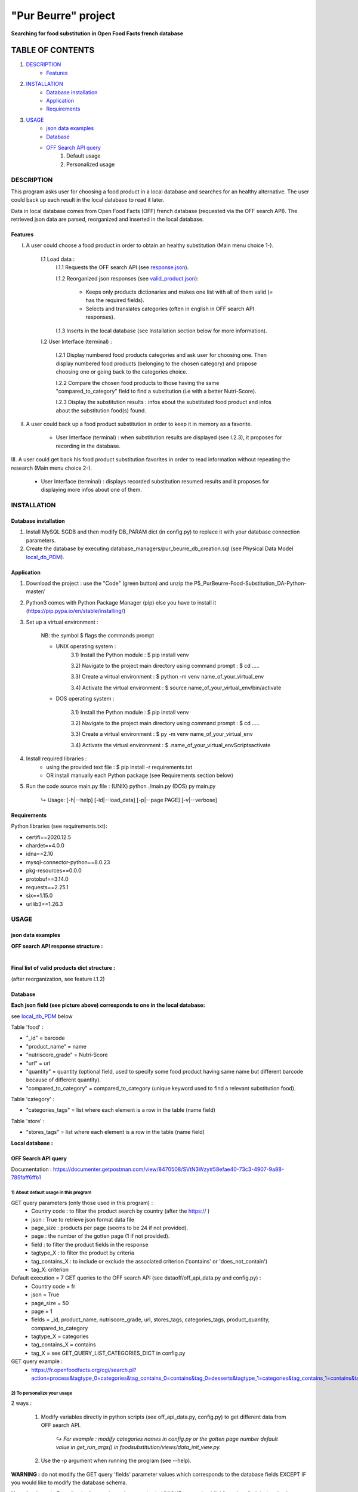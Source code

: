 ====================
"Pur Beurre" project
====================
**Searching for food substitution in Open Food Facts french database**

*****************
TABLE OF CONTENTS
*****************

1. `DESCRIPTION`_
    * `Features`_

2. `INSTALLATION`_
    * `Database installation`_
    * `Application`_
    * `Requirements`_

3. `USAGE`_
    * `json data examples`_
    * `Database`_
    * `OFF Search API query`_  
        1) Default usage
        2) Personalized usage

DESCRIPTION
===========
This program asks user for choosing a food product in a local database and searches for an healthy alternative.
The user could back up each result in the local database to read it later.

Data in local database comes from Open Food Facts (OFF) french database (requested via the OFF search API). The retrieved json
data are parsed, reorganized and inserted in the local database.

Features
--------
I. A user could choose a food product in order to obtain an healthy substitution (Main menu choice 1-).

    I.1 Load data :
        I.1.1 Requests the OFF search API (see response.json_).

        I.1.2 Reorganized json responses (see valid_product.json_):

            * Keeps only products dictionaries and makes one list with all of them valid (= has the required fields).
            * Selects and translates categories (often in english in OFF search API responses).

        I.1.3 Inserts in the local database (see Installation section below for more information).

    I.2 User Interface (terminal) :

        I.2.1 Display numbered food products categories and ask user for choosing one. Then display numbered food
        products (belonging to the chosen category) and propose choosing one or going back to the categories choice.

        I.2.2 Compare the chosen food products to those having the same "compared_to_category" field to find a substitution
        (i.e with a better Nutri-Score).

        I.2.3 Display the substitution results : infos about the substituted food product and infos about the substitution food(s) found.

II. A user could back up a food product substitution in order to keep it in memory as a favorite.

        * User Interface (terminal) : when substitution results are displayed (see I.2.3), it proposes for recording in the database.

III. A user could get back his food product substitution favorites in order to read information without
repeating the research (Main menu choice 2-).

        * User Interface (terminal) : displays recorded substitution resumed results and it proposes for displaying more infos about one of them.

INSTALLATION
============

Database installation
---------------------

1) Install MySQL SGDB and then modify DB_PARAM dict (in config.py) to replace it with your database connection parameters.
2) Create the database by executing database_managers/pur_beurre_db_creation.sql (see Physical Data Model local_db_PDM_).

Application
-----------

1) Download the project : use the "Code" (green button) and unzip the P5_PurBeurre-Food-Substitution_DA-Python-master/
2) Python3 comes with Python Package Manager (pip) else you have to install it (https://pip.pypa.io/en/stable/installing/)

3) Set up a virtual environment :

    NB: the symbol $ flags the commands prompt

    * UNIX operating system :
        3.1) Install the Python module : $ pip install venv

        3.2) Navigate to the project main directory using command prompt : $ cd .....
        
        3.3) Create a virtual environment : $ python -m venv name_of_your_virtual_env
        
        3.4) Activate the virtual environment : $ source name_of_your_virtual_env/bin/activate
        
    * DOS operating system :
        
        3.1) Install the Python module : $ pip install venv
        
        3.2) Navigate to the project main directory using command prompt : $ cd .....
        
        3.3) Create a virtual environment : $ py -m venv name_of_your_virtual_env
        
        3.4) Activate the virtual environment : $ .\name_of_your_virtual_env\Scripts\activate
        

4) Install required libraries :
    * using the provided text file : $ pip install -r requirements.txt
    * OR install manually each Python package (see Requirements section below)
  
5) Run the code source main.py file : (UNIX) python ./main.py (DOS) py main.py

    ↳ Usage: [-h|--help] [-ld|--load_data] [-p|--page PAGE] [-v|--verbose]

Requirements
------------
|vPython badge| |vMySQL badge|

Python libraries (see requirements.txt):

* certifi==2020.12.5
* chardet==4.0.0
* idna==2.10
* mysql-connector-python==8.0.23
* pkg-resources==0.0.0
* protobuf==3.14.0
* requests==2.25.1
* six==1.15.0
* urllib3==1.26.3

USAGE
=====
json data examples
------------------
**OFF search API response structure :**

.. _response.json:
.. image:: ./ImagesReadme/OFF_search_API_response_1_product.png

|

**Final list of valid products dict structure :**

(after reorganization, see feature I.1.2)

.. _valid_product.json:
.. image:: ./ImagesReadme/1_valid_product.png

Database
--------

**Each json field (see picture above) corresponds to one in the local database:**

see local_db_PDM_ below

Table 'food' :

* "_id" = barcode
* "product_name" = name
* "nutriscore_grade" = Nutri-Score
* "url" = url
* "quantity" = quantity (optional field, used to specify some food product having same name but different barcode because of different quantity).
* "compared_to_category" = compared_to_category (unique keyword used to find a relevant substitution food).

Table 'category' : 

* "categories_tags" = list where each element is a row in the table (name field)


Table 'store' :

* "stores_tags" = list where each element is a row in the table (name field)

**Local database :**

.. _local_db_PDM:
.. image:: ./ImagesReadme/local_db_schema.png

OFF Search API query
--------------------
Documentation : https://documenter.getpostman.com/view/8470508/SVtN3Wzy#58efae40-73c3-4907-9a88-785faff6ffb1

1) About default usage in this program
~~~~~~~~~~~~~~~~~~~~~~~~~~~~~~~~~~~~~~
GET query parameters (only those used in this program) :
    * Country code : to filter the product search by country (after the https:// )
    * json : True to retrieve json format data file
    * page_size : products per page (seems to be 24 if not provided).
    * page : the number of the gotten page (1 if not provided).
    * field : to filter the product fields in the response
    * tagtype_X : to filter the product by criteria
    * tag_contains_X : to include or exclude the associated criterion ('contains' or 'does_not_contain')
    * tag_X: criterion

Default execution = 7 GET queries to the OFF search API (see dataoff/off_api_data.py and config.py) :
    * Country code = fr
    * json = True
    * page_size = 50
    * page = 1
    * fields = _id, product_name, nutriscore_grade, url, stores_tags, categories_tags, product_quantity, compared_to_category
    * tagtype_X = categories
    * tag_contains_X = contains
    * tag_X = see GET_QUERY_LIST_CATEGORIES_DICT in config.py

GET query example :
    * https://fr.openfoodfacts.org/cgi/search.pl?action=process&tagtype_0=categories&tag_contains_0=contains&tag_0=desserts&tagtype_1=categories&tag_contains_1=contains&tag_1=biscuits&fields=_id,product_name,nutriscore_grade,url,stores_tags,categories_tags,compared_to_category,product_quantity,&page_size=50&json=true

2) To personalize your usage
~~~~~~~~~~~~~~~~~~~~~~~~~~~~
2 ways :

    1) Modify variables directly in python scripts (see off_api_data.py, config.py) to get different data from OFF search API.

        *↪ For example : modify categories names in config.py or the gotten page number default value in get_run_args() in foodsubstitution/views/data_init_view.py.*


    2) Use the -p argument when running the program (see --help).

**WARNING :** do not modify the GET query 'fields' parameter values which corresponds to the database fields EXCEPT IF you would like to modify the database schema.

**Note that** IntegrityError (i.e duplicate primary key or value in UNIQUE constrained field) are handled during database insertions to enable "feeding" the local database with more products without crashing...


.. |vPython badge| image:: https://img.shields.io/badge/python-v3.8-blue.svg
.. |vMySQL badge| image:: https://img.shields.io/badge/MySQL-v5.7-yellow

